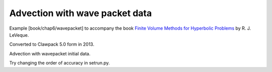 
.. _fvmbook_chap6/wavepacket:

Advection with wave packet data
--------------------------------------------------

    
Example [book/chap6/wavepacket] to accompany the book 
`Finite Volume Methods for Hyperbolic Problems <http://www.clawpack.org/book>`_
by R. J. LeVeque.

Converted to Clawpack 5.0 form in 2013.
        

Advection with wavepacket initial data.  

Try changing the order of accuracy in setrun.py.
